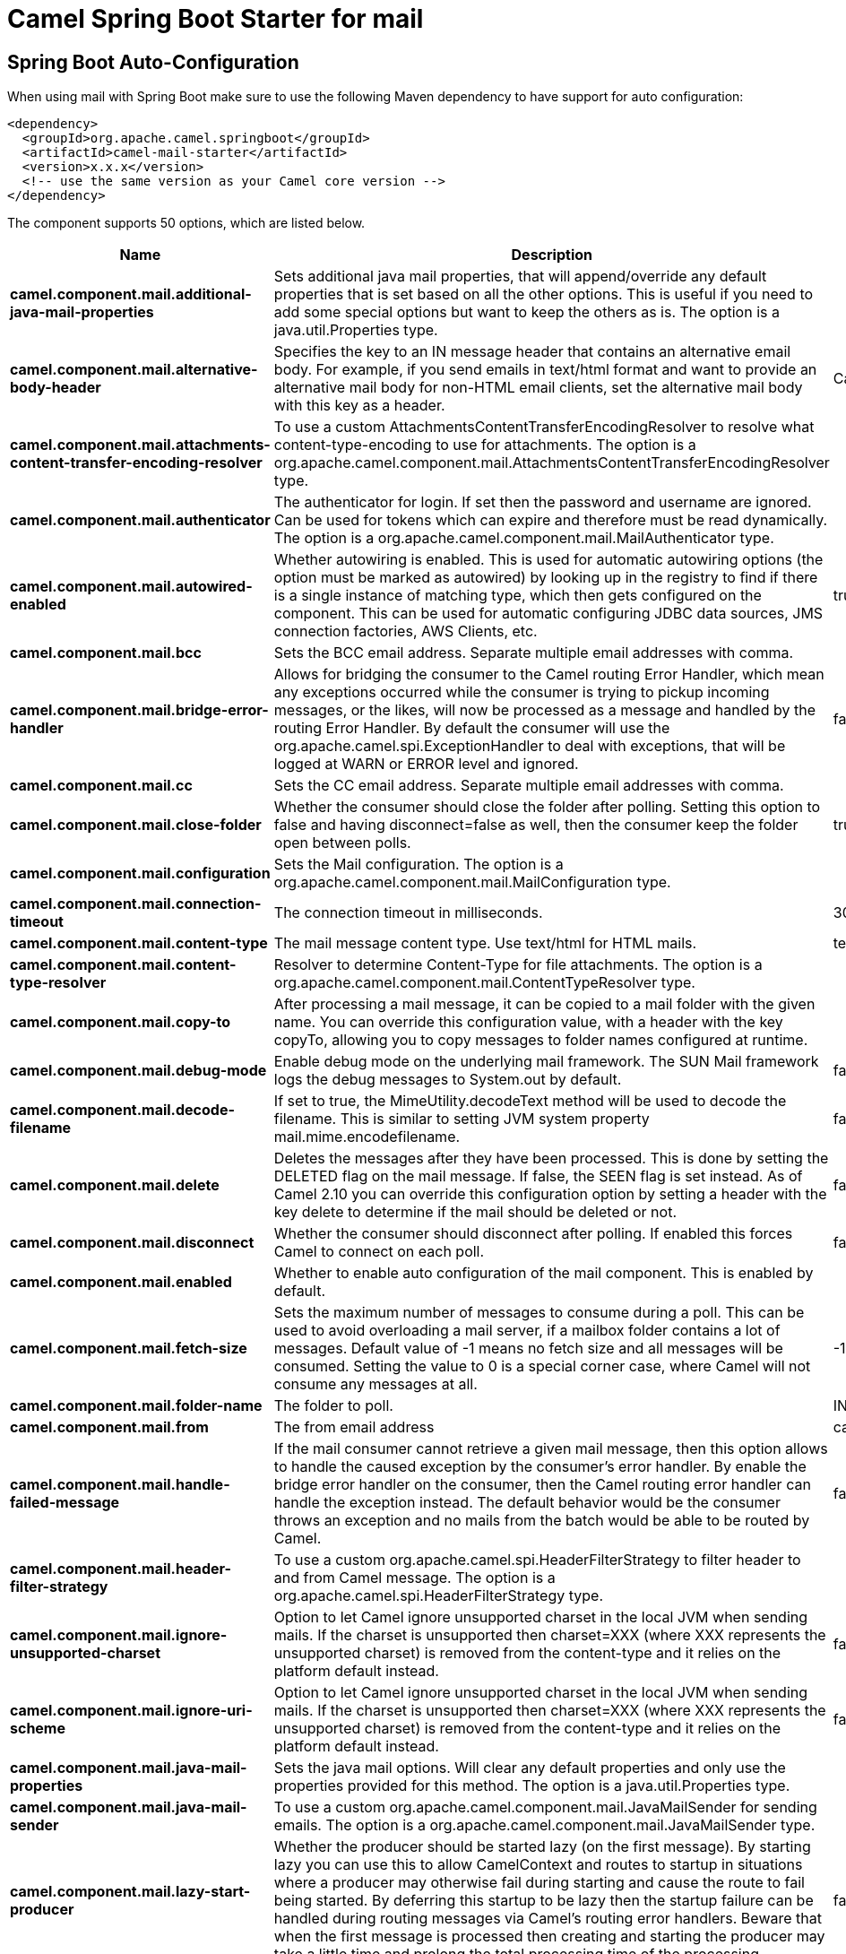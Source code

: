 // spring-boot-auto-configure options: START
:page-partial:
:doctitle: Camel Spring Boot Starter for mail

== Spring Boot Auto-Configuration

When using mail with Spring Boot make sure to use the following Maven dependency to have support for auto configuration:

[source,xml]
----
<dependency>
  <groupId>org.apache.camel.springboot</groupId>
  <artifactId>camel-mail-starter</artifactId>
  <version>x.x.x</version>
  <!-- use the same version as your Camel core version -->
</dependency>
----


The component supports 50 options, which are listed below.



[width="100%",cols="2,5,^1,2",options="header"]
|===
| Name | Description | Default | Type
| *camel.component.mail.additional-java-mail-properties* | Sets additional java mail properties, that will append/override any default properties that is set based on all the other options. This is useful if you need to add some special options but want to keep the others as is. The option is a java.util.Properties type. |  | Properties
| *camel.component.mail.alternative-body-header* | Specifies the key to an IN message header that contains an alternative email body. For example, if you send emails in text/html format and want to provide an alternative mail body for non-HTML email clients, set the alternative mail body with this key as a header. | CamelMailAlternativeBody | String
| *camel.component.mail.attachments-content-transfer-encoding-resolver* | To use a custom AttachmentsContentTransferEncodingResolver to resolve what content-type-encoding to use for attachments. The option is a org.apache.camel.component.mail.AttachmentsContentTransferEncodingResolver type. |  | AttachmentsContentTransferEncodingResolver
| *camel.component.mail.authenticator* | The authenticator for login. If set then the password and username are ignored. Can be used for tokens which can expire and therefore must be read dynamically. The option is a org.apache.camel.component.mail.MailAuthenticator type. |  | MailAuthenticator
| *camel.component.mail.autowired-enabled* | Whether autowiring is enabled. This is used for automatic autowiring options (the option must be marked as autowired) by looking up in the registry to find if there is a single instance of matching type, which then gets configured on the component. This can be used for automatic configuring JDBC data sources, JMS connection factories, AWS Clients, etc. | true | Boolean
| *camel.component.mail.bcc* | Sets the BCC email address. Separate multiple email addresses with comma. |  | String
| *camel.component.mail.bridge-error-handler* | Allows for bridging the consumer to the Camel routing Error Handler, which mean any exceptions occurred while the consumer is trying to pickup incoming messages, or the likes, will now be processed as a message and handled by the routing Error Handler. By default the consumer will use the org.apache.camel.spi.ExceptionHandler to deal with exceptions, that will be logged at WARN or ERROR level and ignored. | false | Boolean
| *camel.component.mail.cc* | Sets the CC email address. Separate multiple email addresses with comma. |  | String
| *camel.component.mail.close-folder* | Whether the consumer should close the folder after polling. Setting this option to false and having disconnect=false as well, then the consumer keep the folder open between polls. | true | Boolean
| *camel.component.mail.configuration* | Sets the Mail configuration. The option is a org.apache.camel.component.mail.MailConfiguration type. |  | MailConfiguration
| *camel.component.mail.connection-timeout* | The connection timeout in milliseconds. | 30000 | Integer
| *camel.component.mail.content-type* | The mail message content type. Use text/html for HTML mails. | text/plain | String
| *camel.component.mail.content-type-resolver* | Resolver to determine Content-Type for file attachments. The option is a org.apache.camel.component.mail.ContentTypeResolver type. |  | ContentTypeResolver
| *camel.component.mail.copy-to* | After processing a mail message, it can be copied to a mail folder with the given name. You can override this configuration value, with a header with the key copyTo, allowing you to copy messages to folder names configured at runtime. |  | String
| *camel.component.mail.debug-mode* | Enable debug mode on the underlying mail framework. The SUN Mail framework logs the debug messages to System.out by default. | false | Boolean
| *camel.component.mail.decode-filename* | If set to true, the MimeUtility.decodeText method will be used to decode the filename. This is similar to setting JVM system property mail.mime.encodefilename. | false | Boolean
| *camel.component.mail.delete* | Deletes the messages after they have been processed. This is done by setting the DELETED flag on the mail message. If false, the SEEN flag is set instead. As of Camel 2.10 you can override this configuration option by setting a header with the key delete to determine if the mail should be deleted or not. | false | Boolean
| *camel.component.mail.disconnect* | Whether the consumer should disconnect after polling. If enabled this forces Camel to connect on each poll. | false | Boolean
| *camel.component.mail.enabled* | Whether to enable auto configuration of the mail component. This is enabled by default. |  | Boolean
| *camel.component.mail.fetch-size* | Sets the maximum number of messages to consume during a poll. This can be used to avoid overloading a mail server, if a mailbox folder contains a lot of messages. Default value of -1 means no fetch size and all messages will be consumed. Setting the value to 0 is a special corner case, where Camel will not consume any messages at all. | -1 | Integer
| *camel.component.mail.folder-name* | The folder to poll. | INBOX | String
| *camel.component.mail.from* | The from email address | camel@localhost | String
| *camel.component.mail.handle-failed-message* | If the mail consumer cannot retrieve a given mail message, then this option allows to handle the caused exception by the consumer's error handler. By enable the bridge error handler on the consumer, then the Camel routing error handler can handle the exception instead. The default behavior would be the consumer throws an exception and no mails from the batch would be able to be routed by Camel. | false | Boolean
| *camel.component.mail.header-filter-strategy* | To use a custom org.apache.camel.spi.HeaderFilterStrategy to filter header to and from Camel message. The option is a org.apache.camel.spi.HeaderFilterStrategy type. |  | HeaderFilterStrategy
| *camel.component.mail.ignore-unsupported-charset* | Option to let Camel ignore unsupported charset in the local JVM when sending mails. If the charset is unsupported then charset=XXX (where XXX represents the unsupported charset) is removed from the content-type and it relies on the platform default instead. | false | Boolean
| *camel.component.mail.ignore-uri-scheme* | Option to let Camel ignore unsupported charset in the local JVM when sending mails. If the charset is unsupported then charset=XXX (where XXX represents the unsupported charset) is removed from the content-type and it relies on the platform default instead. | false | Boolean
| *camel.component.mail.java-mail-properties* | Sets the java mail options. Will clear any default properties and only use the properties provided for this method. The option is a java.util.Properties type. |  | Properties
| *camel.component.mail.java-mail-sender* | To use a custom org.apache.camel.component.mail.JavaMailSender for sending emails. The option is a org.apache.camel.component.mail.JavaMailSender type. |  | JavaMailSender
| *camel.component.mail.lazy-start-producer* | Whether the producer should be started lazy (on the first message). By starting lazy you can use this to allow CamelContext and routes to startup in situations where a producer may otherwise fail during starting and cause the route to fail being started. By deferring this startup to be lazy then the startup failure can be handled during routing messages via Camel's routing error handlers. Beware that when the first message is processed then creating and starting the producer may take a little time and prolong the total processing time of the processing. | false | Boolean
| *camel.component.mail.map-mail-message* | Specifies whether Camel should map the received mail message to Camel body/headers/attachments. If set to true, the body of the mail message is mapped to the body of the Camel IN message, the mail headers are mapped to IN headers, and the attachments to Camel IN attachment message. If this option is set to false then the IN message contains a raw javax.mail.Message. You can retrieve this raw message by calling exchange.getIn().getBody(javax.mail.Message.class). | true | Boolean
| *camel.component.mail.mime-decode-headers* | This option enables transparent MIME decoding and unfolding for mail headers. | false | Boolean
| *camel.component.mail.move-to* | After processing a mail message, it can be moved to a mail folder with the given name. You can override this configuration value, with a header with the key moveTo, allowing you to move messages to folder names configured at runtime. |  | String
| *camel.component.mail.password* | The password for login. See also setAuthenticator(MailAuthenticator). |  | String
| *camel.component.mail.peek* | Will mark the javax.mail.Message as peeked before processing the mail message. This applies to IMAPMessage messages types only. By using peek the mail will not be eager marked as SEEN on the mail server, which allows us to rollback the mail message if there is an error processing in Camel. | true | Boolean
| *camel.component.mail.reply-to* | The Reply-To recipients (the receivers of the response mail). Separate multiple email addresses with a comma. |  | String
| *camel.component.mail.session* | Specifies the mail session that camel should use for all mail interactions. Useful in scenarios where mail sessions are created and managed by some other resource, such as a JavaEE container. When using a custom mail session, then the hostname and port from the mail session will be used (if configured on the session). The option is a javax.mail.Session type. |  | Session
| *camel.component.mail.skip-failed-message* | If the mail consumer cannot retrieve a given mail message, then this option allows to skip the message and move on to retrieve the next mail message. The default behavior would be the consumer throws an exception and no mails from the batch would be able to be routed by Camel. | false | Boolean
| *camel.component.mail.ssl-context-parameters* | To configure security using SSLContextParameters. The option is a org.apache.camel.support.jsse.SSLContextParameters type. |  | SSLContextParameters
| *camel.component.mail.subject* | The Subject of the message being sent. Note: Setting the subject in the header takes precedence over this option. |  | String
| *camel.component.mail.to* | Sets the To email address. Separate multiple email addresses with comma. |  | String
| *camel.component.mail.unseen* | Whether to limit by unseen mails only. | true | Boolean
| *camel.component.mail.use-global-ssl-context-parameters* | Enable usage of global SSL context parameters. | false | Boolean
| *camel.component.mail.use-inline-attachments* | Whether to use disposition inline or attachment. | false | Boolean
| *camel.component.mail.username* | The username for login. See also setAuthenticator(MailAuthenticator). |  | String
| *camel.dataformat.mime-multipart.binary-content* | Defines whether the content of binary parts in the MIME multipart is binary (true) or Base-64 encoded (false) Default is false. | false | Boolean
| *camel.dataformat.mime-multipart.enabled* | Whether to enable auto configuration of the mime-multipart data format. This is enabled by default. |  | Boolean
| *camel.dataformat.mime-multipart.headers-inline* | Defines whether the MIME-Multipart headers are part of the message body (true) or are set as Camel headers (false). Default is false. | false | Boolean
| *camel.dataformat.mime-multipart.include-headers* | A regex that defines which Camel headers are also included as MIME headers into the MIME multipart. This will only work if headersInline is set to true. Default is to include no headers |  | String
| *camel.dataformat.mime-multipart.multipart-sub-type* | Specify the subtype of the MIME Multipart. Default is mixed. | mixed | String
| *camel.dataformat.mime-multipart.multipart-without-attachment* | Defines whether a message without attachment is also marshaled into a MIME Multipart (with only one body part). Default is false. | false | Boolean
|===
// spring-boot-auto-configure options: END
